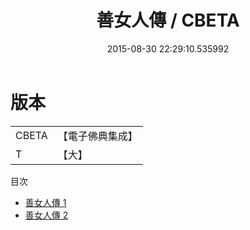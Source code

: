 #+TITLE: 善女人傳 / CBETA

#+DATE: 2015-08-30 22:29:10.535992
* 版本
 |     CBETA|【電子佛典集成】|
 |         T|【大】     |
目次
 - [[file:KR6r0150_001.txt][善女人傳 1]]
 - [[file:KR6r0150_002.txt][善女人傳 2]]
